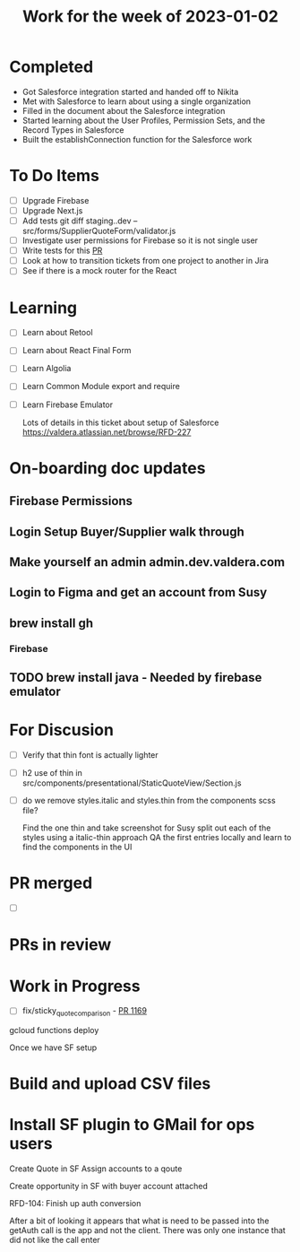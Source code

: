 #+TITLE: Work for the week of 2023-01-02

* Completed
- Got Salesforce integration started and handed off to Nikita
- Met with Salesforce to learn about using a single organization
- Filled in the document about the Salesforce integration
- Started learning about the User Profiles, Permission Sets, and the
  Record Types in Salesforce
- Built the establishConnection function for the Salesforce work

* To Do Items
- [ ] Upgrade Firebase
- [ ] Upgrade Next.js
- [ ] Add tests git diff staging..dev -- src/forms/SupplierQuoteForm/validator.js
- [ ] Investigate user permissions for Firebase so it is not single user
- [ ] Write tests for this [[https://github.com/Valdera-Inc/valdera-web/pull/1373][PR]]
- [ ] Look at how to transition tickets from one project to another in Jira
- [ ] See if there is a mock router for the React

* Learning
- [ ] Learn about Retool
- [ ] Learn about React Final Form
- [ ] Learn Algolia
- [ ] Learn Common Module export and require
- [ ] Learn Firebase Emulator

  Lots of details in this ticket about setup of Salesforce
  https://valdera.atlassian.net/browse/RFD-227

* On-boarding doc updates
** Firebase Permissions
** Login Setup Buyer/Supplier walk through
** Make yourself an admin admin.dev.valdera.com
** Login to Figma and get an account from Susy
** brew install gh
*** Firebase
** TODO brew install java - Needed by firebase emulator

* For Discusion
- [ ] Verify that thin font is actually lighter
- [ ] h2 use of thin in src/components/presentational/StaticQuoteView/Section.js
- [ ] do we remove styles.italic and styles.thin from the components scss file?

  Find the one thin and take screenshot for Susy
  split out each of the styles using a italic-thin approach
  QA the first entries locally and learn to find the components in the UI

* PR merged
- [ ]

* PRs in review

* Work in Progress
- [ ] fix/sticky_quote_comparison - [[https://github.com/Valdera-Inc/valdera-web/pull/1169][PR 1169]]


gcloud functions deploy

Once we have SF setup
* Build and upload CSV files
* Install SF plugin to GMail for ops users

Create Quote in SF
Assign accounts to a qoute

Create opportunity in SF with buyer account attached


RFD-104: Finish up auth conversion

After a bit of looking it appears that what is need to be passed into
the getAuth call is the app and not the client. There was only one
instance that did not like the call enter
